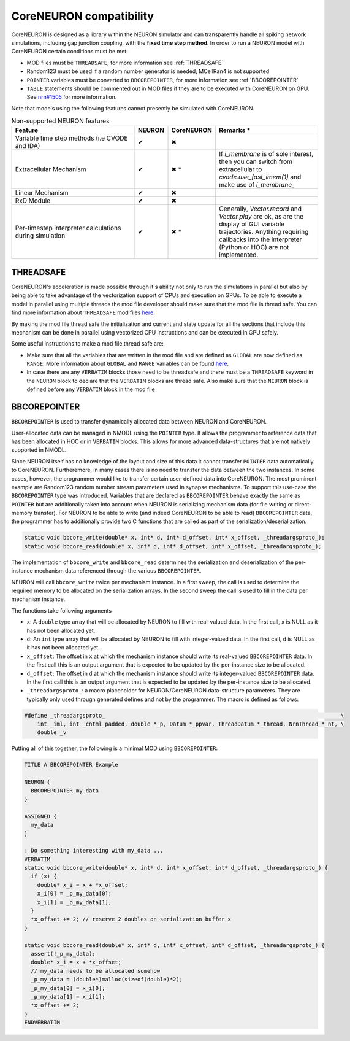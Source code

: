 CoreNEURON compatibility
########################
CoreNEURON is designed as a library within the NEURON simulator and can transparently handle all spiking network simulations, including gap junction coupling, with the **fixed time step method**.
In order to run a NEURON model with CoreNEURON certain conditions must be met:

* MOD files must be ``THREADSAFE``, for more information see :ref:`THREADSAFE`
* Random123 must be used if a random number generator is needed; MCellRan4 is not supported
* ``POINTER`` variables must be converted to ``BBCOREPOINTER``, for more information see :ref:`BBCOREPOINTER`
* ``TABLE`` statements should be commented out in MOD files if they are
  to be executed with CoreNEURON on GPU.
  See `nrn#1505 <https://github.com/neuronsimulator/nrn/issues/1505>`_
  for more information.

Note that models using the following features cannot presently be simulated with CoreNEURON.

.. list-table:: Non-supported NEURON features
   :widths: 45 10 10 35
   :header-rows: 1
   :class: fixed-table

   * - Feature
     - NEURON
     - CoreNEURON
     - Remarks *
   * - Variable time step methods (i.e CVODE and IDA)
     - ✔
     - ✖
     -
   * - Extracellular Mechanism
     - ✔
     - ✖ *
     - If `i_membrane` is of sole interest, then you can switch from extracellular to `cvode.use_fast_imem(1)` and make use of `i_membrane_`
   * - Linear Mechanism
     - ✔
     - ✖
     -
   * - RxD Module
     - ✔
     - ✖
     -
   * - Per-timestep interpreter calculations during simulation
     - ✔
     - ✖ *
     - Generally, `Vector.record` and `Vector.play` are ok, as are the display of GUI variable trajectories.
       Anything requiring callbacks into the interpreter (Python or HOC) are not implemented.

THREADSAFE
**********
CoreNEURON's acceleration is made possible through it's ability not only to run the simulations in parallel but also by being able to take advantage of the vectorization support of CPUs and execution on GPUs. To be able to execute a model in parallel using multiple threads the mod file developer should make sure that the mod file is thread safe. You can find more information about ``THREADSAFE`` mod files `here <https://neuron.yale.edu/neuron/docs/multithread-parallelization>`_.

By making the mod file thread safe the initialization and current and state update for all the sections that include this mechanism can be done in parallel using vectorized CPU instructions and can be executed in GPU safely.

Some useful instructions to make a mod file thread safe are:

* Make sure that all the variables that are written in the mod file and are defined as ``GLOBAL`` are now defined as ``RANGE``. More information about ``GLOBAL`` and ``RANGE`` variables can be found `here <https://nrn.readthedocs.io/en/latest/hoc/modelspec/programmatic/mechanisms/nmodl2.html>`_.
* In case there are any ``VERBATIM`` blocks those need to be threadsafe and there must be a ``THREADSAFE`` keyword in the ``NEURON`` block to declare that the ``VERBATIM`` blocks are thread safe. Also make sure that the ``NEURON`` block is defined before any ``VERBATIM`` block in the mod file


BBCOREPOINTER
*************
``BBCOREPOINTER`` is used to transfer dynamically allocated data between NEURON and CoreNEURON.

User-allocated data can be managed in NMODL using the ``POINTER`` type.
It allows the programmer to reference data that has been allocated in HOC or in ``VERBATIM`` blocks.
This allows for more advanced data-structures that are not natively supported in NMODL.

Since NEURON itself has no knowledge of the layout and size of this data it cannot
transfer ``POINTER`` data automatically to CoreNEURON.
Furtheremore, in many cases there is no need to transfer the data between the two instances.
In some cases, however, the programmer would like to transfer certain user-defined data into CoreNEURON.
The most prominent example are Random123 random number stream parameters used in synapse mechanisms.
To support this use-case the ``BBCOREPOINTER`` type was introduced.
Variables that are declared as ``BBCOREPOINTER`` behave exactly the same as ``POINTER`` but are
additionally taken into account when NEURON is serializing mechanism data (for file writing or
direct-memory transfer).
For NEURON to be able to write (and indeed CoreNEURON to be able to read) ``BBCOREPOINTER``
data, the programmer has to additionally provide two C functions that are called as part
of the serialization/deserialization.

.. code-block:: c++

   static void bbcore_write(double* x, int* d, int* d_offset, int* x_offset, _threadargsproto_);
   static void bbcore_read(double* x, int* d, int* d_offset, int* x_offset, _threadargsproto_);

The implementation of ``bbcore_write`` and ``bbcore_read`` determines the serialization and
deserialization of the per-instance mechanism data referenced through the various
``BBCOREPOINTER``.

NEURON will call ``bbcore_write`` twice per mechanism instance.
In a first sweep, the call is used to determine the required memory to be allocated on the serialization arrays.
In the second sweep the call is used to fill in the data per mechanism instance.

The functions take following arguments

* ``x``: A ``double`` type array that will be allocated by NEURON to fill with real-valued data. In the
  first call, ``x`` is NULL as it has not been allocated yet.
* ``d``: An ``int`` type array that will be allocated by NEURON to fill with integer-valued data. In the
  first call, ``d`` is NULL as it has not been allocated yet.
* ``x_offset``: The offset in ``x`` at which the mechanism instance should write its real-valued
  ``BBCOREPOINTER`` data. In the first call this is an output argument that is expected to be updated
  by the per-instance size to be allocated.
* ``d_offset``: The offset in ``d`` at which the mechanism instance should write its integer-valued
  ``BBCOREPOINTER`` data. In the first call this is an output argument that is expected to be updated
  by the per-instance size to be allocated.
* ``_threadargsproto_``: a macro placeholder for NEURON/CoreNEURON data-structure parameters. They
  are typically only used through generated defines and not by the programmer. The macro is defined
  as follows:

.. code-block:: c++

   #define _threadargsproto_                                                                         \
       int _iml, int _cntml_padded, double *_p, Datum *_ppvar, ThreadDatum *_thread, NrnThread *_nt, \
       double _v

Putting all of this together, the following is a minimal MOD using ``BBCOREPOINTER``:

.. code-block:: hoc

   TITLE A BBCOREPOINTER Example

   NEURON {
     BBCOREPOINTER my_data
   }

   ASSIGNED {
     my_data
   }

   : Do something interesting with my_data ...
   VERBATIM
   static void bbcore_write(double* x, int* d, int* x_offset, int* d_offset, _threadargsproto_) {
     if (x) {
       double* x_i = x + *x_offset;
       x_i[0] = _p_my_data[0];
       x_i[1] = _p_my_data[1];
     }
     *x_offset += 2; // reserve 2 doubles on serialization buffer x
   }

   static void bbcore_read(double* x, int* d, int* x_offset, int* d_offset, _threadargsproto_) {
     assert(!_p_my_data);
     double* x_i = x + *x_offset;
     // my_data needs to be allocated somehow
     _p_my_data = (double*)malloc(sizeof(double)*2);
     _p_my_data[0] = x_i[0];
     _p_my_data[1] = x_i[1];
     *x_offset += 2;
   }
   ENDVERBATIM
